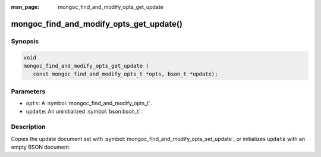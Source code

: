 :man_page: mongoc_find_and_modify_opts_get_update

mongoc_find_and_modify_opts_get_update()
========================================

Synopsis
--------

.. code-block:: c

  void
  mongoc_find_and_modify_opts_get_update (
     const mongoc_find_and_modify_opts_t *opts, bson_t *update);

Parameters
----------

* ``opts``: A :symbol:`mongoc_find_and_modify_opts_t`.
* ``update``: An uninitialized :symbol:`bson:bson_t`.

Description
-----------

Copies the update document set with :symbol:`mongoc_find_and_modify_opts_set_update`, or initializes ``update`` with an empty BSON document.

